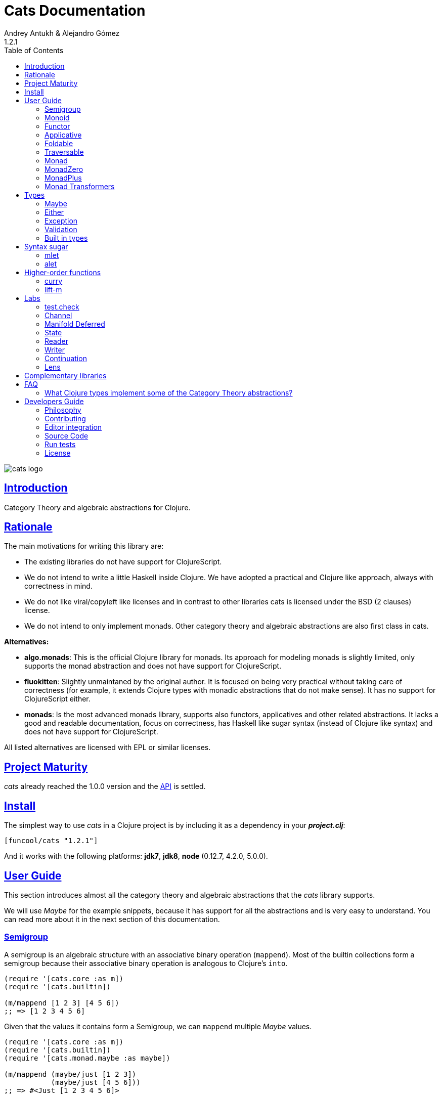 = Cats Documentation
Andrey Antukh & Alejandro Gómez
1.2.1
:toc: left
:!numbered:
:idseparator: -
:idprefix:
:sectlinks:
:source-highlighter: pygments
:pygments-style: friendly

image:logo.png[cats logo]

== Introduction

Category Theory and algebraic abstractions for Clojure.


== Rationale

The main motivations for writing this library are:

* The existing libraries do not have support for ClojureScript.
* We do not intend to write a little Haskell inside Clojure. We have adopted a
  practical and Clojure like approach, always with correctness in mind.
* We do not like viral/copyleft like licenses and in contrast to other libraries
  cats is licensed under the BSD (2 clauses) license.
* We do not intend to only implement monads. Other category theory and algebraic
  abstractions are also first class in cats.


*Alternatives:*

* **algo.monads**: This is the official Clojure library for monads. Its approach
  for modeling monads is slightly limited, only supports the monad abstraction and
  does not have support for ClojureScript.
* **fluokitten**: Slightly unmaintaned by the original author. It is focused on
  being very practical without taking care of correctness (for example, it extends
  Clojure types with monadic abstractions that do not make sense). It has no
  support for ClojureScript either.
* **monads**: Is the most advanced monads library, supports also functors,
  applicatives and other related abstractions. It lacks a good and readable
  documentation, focus on correctness, has Haskell like sugar syntax (instead of
  Clojure like syntax) and does not have support for ClojureScript.

All listed alternatives are licensed with EPL or similar licenses.


== Project Maturity

_cats_ already reached the 1.0.0 version and the link:api/index.html#id[API] is
 settled.


== Install

The simplest way to use _cats_ in a Clojure project is by including
it as a dependency in your *_project.clj_*:

[source,clojure]
----
[funcool/cats "1.2.1"]
----

And it works with the following platforms: *jdk7*, *jdk8*, *node* (0.12.7, 4.2.0,
5.0.0).


== User Guide

This section introduces almost all the category theory and algebraic abstractions
that the _cats_ library supports.

We will use _Maybe_ for the example snippets, because it has support for all
the abstractions and is very easy to understand. You can read more about it in
the next section of this documentation.


=== Semigroup

A semigroup is an algebraic structure with an associative binary operation
(`mappend`). Most of the builtin collections form a semigroup because their
associative binary operation is analogous to Clojure's `into`.

[source, clojure]
----
(require '[cats.core :as m])
(require '[cats.builtin])

(m/mappend [1 2 3] [4 5 6])
;; => [1 2 3 4 5 6]
----

Given that the values it contains form a Semigroup, we can `mappend` multiple
_Maybe_ values.

[source, clojure]
----
(require '[cats.core :as m])
(require '[cats.builtin])
(require '[cats.monad.maybe :as maybe])

(m/mappend (maybe/just [1 2 3])
           (maybe/just [4 5 6]))
;; => #<Just [1 2 3 4 5 6]>
----


=== Monoid

A Monoid is a Semigroup with an identity element (`mempty`). For the collection
types the `mempty` function is analogous to Clojure's `empty`.

Given that the values it contains form a Semigroup, we can `mappend` multiple
_Maybe_, with Nothing being the identity element.

[source, clojure]
----
(require '[cats.core :as m])
(require '[cats.builtin])
(require '[cats.monad.maybe :as maybe])

(m/mappend (maybe/just [1 2 3])
           (maybe/nothing)
           (maybe/just [4 5 6])
           (maybe/nothing))
;; => #<Just [1 2 3 4 5 6]>
----


=== Functor

Let's dive into the functor. The Functor represents some sort of "computational
context", and the abstraction consists of one unique function: *fmap*.

.Signature of *fmap* function
[source, clojure]
----
(fmap [f fv])
----

The higher-order function *fmap* takes a plain function as the first parameter and
a value wrapped in a functor context as the second parameter. It extracts the
inner value, applies the function to it and returns the result wrapped in same type
as the second parameter.

But what is the *functor context*? It sounds more complex than it is. A Functor
wrapper is any type that acts as "Box" and implements the `Context` and `Functor`
protocols.

.One good example of a functor is the *Maybe* type:
[source, clojure]
----
(require '[cats.monad.maybe :as maybe])

(maybe/just 2)
;; => #<Just 2>
----

The `just` function is a constructor of the Just type that is part of the
Maybe monad.

Let's see one example of using *fmap* over a *just* instance:

.Example using fmap over *just* instance.
[source, clojure]
----
(require '[cats.core :as m])

(m/fmap inc (maybe/just 1))
;; => #<Just 2>
----

The *Maybe* type also has another constructor: `nothing`. It represents the
absence of a value. It is a safe substitute for `nil` and may represent failure.

Let's see what happens if we perform the same operation as the previous example
over a *nothing* instance:

.Example using fmap over *nothing*.
[source, clojure]
----
(m/fmap inc (nothing))
;; => #<Nothing>
----

Oh, awesome, instead of raising a `NullPointerException`, it just returns
*nothing*. Another advantage of using the functor abstraction, is that it
always returns a result of the same type as its second argument.

Let's see an example of applying fmap over a Clojure vector:

.Example using fmap over *vector*.
[source, clojure]
----
(require '[cats.builtin])

(m/fmap inc [1 2 3])
;; => [2 3 4]
----

The main difference compared to the previous example with Clojure's map function,
is that map returns lazy seqs no matter what collection we pass to it:

[source, clojure]
----
(type (map inc [1 2 3]))
;; => clojure.lang.LazySeq (cljs.core/LazySeq in ClojureScript)
----

But why can we pass vectors to the `fmap` function? Because some Clojure container
types like vectors, lists and sets, also implement the functor abstraction. See
the section on built-in types for more information.


=== Applicative

Let's continue with applicative functors. The Applicative Functor represents
some sort of "computational context" like a plain Functor, but with the ability to
execute a function wrapped in the same context.

The Applicative Functor abstraction consists of two functions: *fapply* and
*pure*.

.Signature of *fapply* function
[source, clojure]
----
(fapply [af av])
----

NOTE: the *pure* function will be explained later.

The use case for Applicative Functors is roughly the same as for plain Functors:
safe evaluation of some computation in a context.

Let's see an example to better understand the differences between functor and
applicative functor:

Imagine you have some factory function that, depending on the language, returns a
greeter function, and you only support a few languages.


[source, clojure]
----
(defn make-greeter
  [^String lang]
  (condp = lang
    "es" (fn [name] (str "Hola " name))
    "en" (fn [name] (str "Hello " name))
    nil))
----

Now, before using the resulting greeter you should always defensively check if
the returned greeter is a valid function or a nil value.

Let's convert this factory to use the Maybe type:

[source, clojure]
----
(defn make-greeter
  [^String lang]
  (condp = lang
    "es" (just (fn [name] (str "Hola " name)))
    "en" (just (fn [name] (str "Hello " name)))
    (nothing)))
----

As you can see, this version of the factory differs only slightly from the
original implementation. And this tiny change gives you a new superpower: you
can apply the returned greeter to any value without a defensive nil check:

[source, clojure]
----
(fapply (make-greeter "es") (just "Alex"))
;; => #<Just "Hola Alex">

(fapply (make-greeter "en") (just "Alex"))
;; => #<Just "Hello Alex">

(fapply (make-greeter "it") (just "Alex"))
;; => #<Nothing>
----

Moreover, the applicative functor comes with the *pure* function, which allows
you to put some value in side-effect-free context of the current type.

Examples:

[source, clojure]
----
(require '[cats.monad.maybe :as maybe])

(pure maybe/maybe-monad 5)
;; => #<Just 5>
----

If you do not understand the purpose of the *pure* function, the next sections
should clarify its purpose.


=== Foldable

The *Foldable* is a generic abstraction for data structures that can be folded. It
consists mainly on two functions: `foldl` and `foldr`. `foldl` is also known as
`reduce` or `inject` in other mainstream programming languages.

Both function have an identical signature and differ in how they traverse the
data structure. Let's look at a little example using `foldl`:

[source, clojure]
----
(foldl (fn [acc v] (+ acc v)) 0 [1 2 3 4 5])
;; => 15
----

You can observe that `foldl` is identical to the clojure `reduce` function:

[source, clojure]
----
(reduce (fn [acc v] (+ acc v)) 0 [1 2 3 4 5])
;; => 15
----

And the same operation can be done using `foldr`:

[source, clojure]
----
(foldr (fn [v wc] (+ v wc)) 0 [1 2 3 4 5])
;; => 15
----

The main difference between `foldl` and `reduce` is that `foldl` has a fixed
arity so all parameters are mandatory and `foldl` is a generic abstraction that
can work with other types apart from collections.

As we said previously, the `foldl` and `foldr` differ mainly on how they traverse
the data structure. Then, for understanding better how they work internally,
let's see a graphical representation of the `foldl` execution model:

[source, text]
----
((((acc⊕1)⊕2)⊕3)⊕4)⊕5
----

In contrast to the `foldr` internal execution model that looks like that:

[source, text]
----
1⊕(2⊕(3⊕(4⊕(5⊕(wc)))))
----

In languages with strict argument evaluation, `foldr` does not have many
applications because when the data structure to fold grows it tends to consume
all the stack (causing the well known stack overflow). In case of Clojure,
the unique obvious case of using foldr is for small datastructures.

[source, clojure]
----
(m/foldr #(cons (inc %1) %2) '() (range 100000))
;; => StackOverflowError
----

The *Foldable* abstraction is already implemented for cloure vectors, lazy seqs
and ranges plus the cats maybe, either and validation types. Let see an example
how it behaves with maybe:

[source, clojure]
----
(m/foldl #(m/return (+ %1 %2)) 1 (maybe/just 1))
;; => #<Just 2>

(m/foldl #(m/return (+ %1 %2)) 1 (maybe/nothing))
;; => 1
----

It there also other fold functions that are implemented in terms of the basic
`foldl` or `foldr` that can be *foldm* and *foldmap*. At this moment, cats comes
only with *foldm*.

The *foldm* function in analgous to the `foldl` in terms of how it does the
fold operation, with the difference that is aware of the monad context. Or in
other terms, it works with reducing function that return monad types.

Let see an example:

[source, clojure]
----
(defn m-div
  [x y]
  (if (zero? y)
    (maybe/nothing)
    (maybe/just (/ x y))))

(m/foldm m-div 1 [1 2 3])
;; => #<Just 1/6>


(m/foldm m-div 1 [1 0 3])
;; => #<Nothing>
----


=== Traversable

The *Traversable* is a generic abstraction for data structures that can be
traversed from left to right, running an Applicative action for each element.
Traversables must also be Functors and Foldables.

Note that, since Traversables use the Applicative's `pure` operation, the context
of the applicative must be set when using the `traverse` function.

Let's look at an example: we have a vector with numbers that we want to map to
a Maybe value, and we want to aggregate the result in a Maybe. If any of the
actions fails (is Nothing) the resulting aggregate will be Nothing, but if all
succeed we preserve the vector's structure inside a Just value.

First of all, we define the function that will transform a number to a Maybe.
Our function will wrap the value in a Just if it's even and in a Nothing if it's
not:

[source, clojure]
----
(require '[cats.monad.maybe :as maybe])

(defn just-if-even
  [n]
  (if (even? n)
    (maybe/just n)
    (maybe/nothing)))
----

Now that we have a function that maps a value to the Maybe Applicative, we can
traverse a vector of numbers and aggregate a Maybe value. The applicatives will
be evaluated from left to right using the applicative's `fapply`.

[source, clojure]
----
(require '[cats.core :as m])
(require '[cats.context :as ctx])

(ctx/with-context maybe/context
  (m/traverse just-if-even []))
;; => #<Just []>

(ctx/with-context maybe/context
  (m/traverse just-if-even [2 4]))
;; => #<Just [2 4]>

(ctx/with-context maybe/context
  (m/traverse just-if-even [1 2]))
;; => #<Nothing>

(ctx/with-context maybe/context
  (m/traverse just-if-even [2 3]))
;; => #<Nothing>
----

Maybe is not that much of an interesting applicative, let's see an example of
using the Validation applicative to validate a vector of values aggregating
the results, be them success or failure.

First we will define a validation function that, given a number, will succed if
it's even. If it's odd, it will fail and record the failure in the map monoid
from value to the error type (`:not-even`).

[source, clojure]
----
(require '[cats.applicative.validation :as v])

(defn valid-if-even
  [n]
  (if (even? n)
    (v/ok n)
    (v/fail {n :not-even})))
----

Now let's try it with some vectors to see how failures are aggregated:

[source, clojure]
----
(require '[cats.core :as m])
(require '[cats.context :as ctx])

(ctx/with-context v/context
  (m/traverse valid-if-even []))
;; => #<Ok []>

(ctx/with-context v/context
  (m/traverse valid-if-even [2 4]))
;; => #<Ok [2 4]>

(ctx/with-context v/context
  (m/traverse valid-if-even [1 2]))
;; => #<Fail {1 :not-even}>

(ctx/with-context v/context
  (m/traverse valid-if-even [2 3 4 5]))
;; => #<Fail {3 :not-even, 5 :not-even}>
----


=== Monad

Monads are the most discussed programming concept to come from category theory.
Like functors and applicatives, monads deal with data in contexts.

Additionally, monads can also transform contexts by unwrapping data, applying
functions to it and putting new values in a completely different context.

The monad abstraction consists of two functions: *bind* and *return*

.Bind function signature.
[source,clojure]
----
(bind [mv f])
----

As you can see, bind works much like a Functor but with inverted arguments. The
main difference is that in a monad, the function is responsible for wrapping a
returned value in a context.

.Example usage of the bind higher-order function.
[source,clojure]
----
(m/bind (maybe/just 1)
        (fn [v] (maybe/just (inc v))))
;; => #<Just 2>
----

One of the key features of the bind function is that any computation executed
within the context of bind (monad) knows the context type implicitly. With this,
if you apply some computation over some monadic value and you want to return
the result in the same container context but don't know what that container is,
you can use `return` or `pure` functions:

.Usage of return function in bind context.
[source,clojure]
----
(m/bind (maybe/just 1)
        (fn [v]
          (m/return (inc v))))
;; => #<Just 2>
----

The `return` or `pure` functions, when called with one argument, try to use
the dynamic scope context value that's set internally by the `bind` function.
Therefore, you can't use them with one argument outside of a `bind` context.

We now can compose any number of computations using monad *bind*
functions. But observe what happens when the number of computations increases:

.Composability example of bind function.
[source, clojure]
----
(m/bind (maybe/just 1)
        (fn [a]
          (m/bind (maybe/just (inc a))
                  (fn [b]
                    (m/return (* b 2))))))
----

This can quickly lead to callback hell. To solve this, _cats_ comes with a powerful
macro: *mlet*

.Previous example but using *mlet* macro.
[source, clojure]
----
(m/mlet [a (maybe/just 1)
         b (maybe/just (inc a))]
  (m/return (* b 2)))
----


=== MonadZero

Some monads also have the notion of an identity element analogous to that of
Monoid. When calling `bind` on a identity element for a monad, the same value is
returned. This means that whenever we encounter the identity element in a monadic
composition it will short-circuit.

For the already familiar Maybe type the identity element is Nothing:

[source, clojure]
----
(require '[cats.core :as m])
(require '[cats.monad.maybe :as maybe])

(m/mzero maybe/maybe-monad)
;; => #<Nothing>
----

Having an identity element we can make a monadic composition short-circuit using
a predicate:

[source, clojure]
----
(require '[cats.core :as m])
(require '[cats.monad.maybe :as maybe])

(m/bind (maybe/just 1)
        (fn [a]
          (m/bind (if (= a 2)
                    (m/return nil)
                    (m/mzero))
                  (fn [_]
                    (m/return (* a 2))))))
;; => #<Nothing>
----

As you can see in the above example the predicate `(= a 2)` returns either a
monadic value `(m/return nil)` or the identity value for the maybe monad. This
can be captured in a function, which is available in `cats.core` namespace:

[source, clojure]
----
(defn guard
  [b]
  (if b
    (return nil)
    (mzero)))
----

The above example could be rewritten as:

[source, clojure]
----
(require '[cats.core :as m])
(require '[cats.monad.maybe :as maybe])

(m/bind (maybe/just 1)
        (fn [a]
          (m/bind (m/guard (= a 2))
                  (fn [_]
                    (m/return (* a 2))))))
;; => #<Nothing>
----

Or, using mlet:


[source, clojure]
----
(require '[cats.core :as m])
(require '[cats.monad.maybe :as maybe])

(m/mlet [a (maybe/just 1)
         :when (= a 2)]
   (m/return (* a 2)))
;; => #<Nothing>
----


=== MonadPlus

MonadPlus is a complementary abstraction for Monads that support an associative
binary operation, analogous to that of a Semigroup. If the monad implements the
MonadZero and MonadPlus protocols it forms a monoid.

For the Maybe type, `mplus` acts similarly to a logical OR that treats `Nothing`
values as falsey.

[source, clojure]
----
(require '[cats.core :as m])
(require '[cats.monad.maybe :as maybe])

(m/mplus (maybe/nothing))
;; => #<Nothing>

(m/mplus (maybe/nothing) (maybe/just 1))
;; => #<Just 1>

(m/mplus (maybe/just 1) (maybe/just 2))
;; => #<Just 1>
----


=== Monad Transformers

==== Motivation

We can combine two functors and get a new one automatically. Given any two
functors _a_ and _b_, we can implement a generic `fmap` for the type _a (b Any)_,
we'll call it fmap2:

[source, clojure]
----
(ns functor.example
  (:require [cats.core :refer [fmap]]
            [cats.builtin]
            [cats.monad.maybe :refer [just]]))

(defn fmap2
  [f fv]
  (fmap (partial fmap f) fv))

; Here, 'a' is [] and 'b' is Maybe, so the type of the
; combined functor is a vector of Maybe values that could
; contain a value of any type.
(fmap2 inc [(maybe/just 1) (maybe/just 2)])
;; => [#<Just 2> #<Just 3>]
----

However, monads don't compose as nicely as functors do. We have to actually
implement the composition ourselves.

In some circumstances we would like combine the effects of two monads into
another one. We call the resulting monad a monad transformer, which is the
composition of a "base" and "inner" monad. A monad transformer is itself a monad.


==== Using monad transformers

Let's combine the effects of two monads: State and Maybe. We'll create the
transformer using State as the base monad since we want the resulting type to
be a stateful computation that may fail: `s -> Maybe (a, s)`.

Almost every monad implemented in _cats_ has a monad transformer for combining
it with any other monad. The transformer functions take a Monad as their
argument and they return a reified MonadTrans:

[source, clojure]
----
(ns transformers.example
  (:require [cats.core :as m]
            [cats.context :as ctx]
            [cats.monad.maybe :as maybe]
            [cats.labs.state :as state]))

(def maybe-state
  (state/state-transformer maybe/context))

(ctx/with-context maybe-state
  (state/run-state (m/return 42) {}))
;; => #<Just #<Pair [42 {}]>>
----

As we can see in the example below, the return of the `maybe-state` monad creates
a stateful function that yields a Maybe containing a pair (value, next state).

You probably noticed that we had to wrap the state function invocation with
`cats.context/with-context`. When working with monad transformers, we have to
be explicit about what monad we are using to implement the binding policy since
there is no way to distinguish values from a transformer type from those of
a regular monad.

The `maybe-state` monad combines the semantics of both State and Maybe.


== Types

This section will take a tour over the types exposed in cats library and explain
how they can be used in the previously explained abstractions.


=== Maybe

This is one of the two most used monad types (also known as Optional in other
programming languages).

The Maybe monad represents encapsulation of an optional value; e.g. it is used
as the return type of functions which may or may not return a meaningful value
when they are applied. It consists of either an empty constructor (called None
or Nothing), or a constructor encapsulating the original data type A (e.g.
Just A or Some A).

_cats_, implements two types:

- `Just` that represents a value in a context.
- `Nothing` that represents the abscense of value.

.Example creating instances of `Just` and `Nothing` types:
[source, clojure]
----
(maybe/just 1)
;; => #<Just 1>

(maybe/nothing)
;; => #<Nothing>
----

There are other useful functions for working with maybe monad types in the same
namespace. See the API documentation for a full list of them. But here we will
explain a little relevant subset of them.

We mentioned above that *fmap* extracts the value from a functor context. You
will also want to extract values wrapped by *just* and you can do that with
*from-maybe*.

As we said previously, the Just or Nothing instances act like wrappers and
in some circumstances you will want extract the plain value from them. cats offers
the `from-maybe` function for that.

.Example using *from-maybe* to extract values wrapped by *just*.
[source, clojure]
----
(maybe/from-maybe (maybe/just 1))
;; => 1

(maybe/from-maybe (maybe/nothing))
;; => nil

(maybe/from-maybe (maybe/nothing) 42)
;; => 42
----

The `from-maybe` function is a specialized version of a more generic one:
`cats.core/extract`. The generic version is a polymorphic function and will
also work with different types of different monads.

For interoperability with Clojure and ClojureScript's `IDeref` abstraction,
maybe values are derrefable.

.Example using *deref* to extract values wrapped by *just*.
[source, clojure]
----
(deref (maybe/just 1))
;; => 1

(deref (maybe/nothing))
;; => nil
----


=== Either

Either is another type that represents a result of a computation, but (in
contrast with maybe) it can return some data with a failed computation result.

In _cats_ it has two constructors:

- `(left v)`: represents a failure.
- `(right v)`: represents a successful result.

.Usage example of *Either* constructors.
[source, clojure]
----
(require '[cats.monad.either :refer :all])

(right :valid-value)
;; => #<Right [:valid-value :right]>

(left "Error message")
;; => #<Either [Error message :left]>
----

NOTE: Either is also (like Maybe) a Functor, Applicative Functor and Monad.

Like Maybe, Either values can be dereferenced returning the value they contain.


=== Exception

Also known as the Try monad, as popularized by Scala.

It represents a computation that may either result in an exception or return
a successfully computed value. Is very similar to the Either monad, but is
semantically different.

It consists of two types: Success and Failure. The Success type is a simple
wrapper, like Right of the Either monad. But the Failure type is slightly different
from Left, because it always wraps an instance of Throwable (or any value in
cljs since you can throw arbitrary values in the JavaScript host).

The most common use case of this monad is to wrap third party libraries that
use standard Exception based error handling. Under normal circumstances,
however, you should use Either instead.

It is an analogue of the try-catch block: it replaces try-catch's stack-based
error handling with heap-based error handling. Instead of having an exception
thrown and having to deal with it immediately in the same thread, it disconnects
the error handling and recovery.

.Usage example of *try-on* macro.
[source, clojure]
----
(require '[cats.monad.exception :as exc])

(exc/try-on 1)
;; => #<Success [1]>

(exc/try-on (+ 1 nil))
;; => #<Failure [#<NullPointerException java.lang.NullPointerException>]>
----

_cats_ comes with other syntactic sugar macros: `try-or-else` that returns a
default value if a computation fails, and `try-or-recover` that lets you handle
the return value when executing a function with the exception as first parameter.

.Usage example of `try-or-else` macro.
[source, clojure]
----
(exc/try-or-else (+ 1 nil) 2)
;; => #<Success [2]>
----

.Usage example of `try-or-recover` macro.
[source, clojure]
----
(exc/try-or-recover (+ 1 nil)
                    (fn [e]
                      (cond
                        (instance? NullPointerException e) 0
                        :else 100)))
;; => #<Success [0]>
----

The types defined for the Exception monad (Success and Failure) also implement
the Clojure IDeref interface, which allows library development using monadic
composition without forcing a user of that library to use or understand monads.

That is because when you dereference the failure instance, it will reraise the
enclosed exception.

.Example dereferencing a failure instance
[source, clojure]
----
(def f (exc/try-on (+ 1 nil)))

@f
;; => NullPointerException   clojure.lang.Numbers.ops (Numbers.java:961)
----


=== Validation

The validation type is similar to the Either or Exception types except that it
doesn't implement a Monad instance. It has two constructors: `ok` and `fail`,
representing success and failure respectively.

[source, clojure]
----
(require '[cats.applicative.validation :as v])
(require '[cats.core :as m])

(v/ok 42)
;; => #<Ok 42>

(v/fail [])
;; => #<Fail []>
----

It implements the Applicative protocol, and its intended usage is as an
Applicative. Applying Validation values together errs on the side of the failure,
and applying failures together aggregates their values using the Semigroup's
`mappend` function.

[source, clojure]
----
(require '[cats.applicative.validation :as v])
(require '[cats.core :as m])

(m/fapply (v/ok 42) (v/fail "OH NOES"))
;; => #<Fail "OH NOES">

;; Note that `<*>` is a variadic fapply
(m/<*> (v/ok 42)
       (v/fail {:foo "bar"})
       (v/fail {:baz "fubar"})
       (v/ok 99))
;; => #<Fail {:baz "fubar", :foo "bar"}>
----


=== Built in types

Some of the abstractions in _cats_ are implemented for built-in types but you
can't use them directly. First, you must load the `cats.builtin` namespace:

[source, clojure]
----
(require '[cats.builtin])
(require '[cats.core :as m])

(m/fmap inc [1 2 3 4])
;; => [2 3 4 5]
----


==== nil

Given the fact that `nil` is both a value and a type, we have extended the `nil`
type to be equivalent to Maybe monad's `Nothing`. This means that you can use
`nil` as if were a `Just` instance like in the following example:

[source, clojure]
----
(use 'cats.builtin)
(require '[cats.core :as m])
(require '[cats.monad.maybe :as maybe])

(m/mlet [x (maybe/just 42)
         y nil]
  (m/return (+ x y)))
;; => nil
----

As you can see, the `mlet` short-circuits when encountering a `nil` value.


==== Vector

Clojure vectors also participate in several of the abstractions implemented
in _cats_, most notably as a monad. Compare the following `for` comprehension:

[source, clojure]
----
(for [x [1 2]
      y [3 4 5]]
   (+ x y))
;; => (4 5 6 5 6 7)
----

with the equivalent using _mlet_:

[source, clojure]
----
(use 'cats.builtin)
(require '[cats.core :as m])

(m/mlet [x [1 2]
         y [3 4 5]]
  (m/return (+ x y)))
;; => [4 5 6 5 6 7]
----

Note the symmetry between `for` and `mlet`. This is not accidental, both are
what is called a monad comprehension, the difference is that `for` is limited to
sequences and `mlet` can work with arbitrary monads.

Also, since `mlet` desugars into calls to the Monad's `bind` function, its result
keeps the type of the monadic values.


==== Lazy sequences

Lazy sequences implement the same abstractions as vectors with practically an
identical implementation. If you don't need the results right away or are
interested in a subset of the final results, you can use lazy sequence
comprehensions.

Using `mlet` with lazy sequences yields exactly the same result as using `for`:

[source, clojure]
----
(use 'cats.builtin)
(require '[cats.core :as m])

(m/mlet [x (lazy-seq [1 2])
         y (lazy-seq [3 4 5])]
  (m/return (+ x y)))
;; => (4 5 6 5 6 7)
----


==== Set

Sets implement almost every abstraction in _cats_, from Semigroup to Monad.

[source, clojure]
----
(use 'cats.builtin)
(require '[cats.core :as m])

(m/pure set-monad 42)
;; => #{42}

(m/fmap inc #{1 2 3 4})
;; => #{4 3 2 5}

(m/bind #{1 2 3}
        (fn [v] #{v (inc v)}))
;; => #{1 4 3 2}
----


==== Map

Maps implement the _Semigroup_ protocol, since we can use `merge` as their
associative binary operation. Using `mappend` on maps is a way to merge them
together:

[source, clojure]
----
(use 'cats.builtin)
(require '[cats.core :as m])

(m/mappend {:a "A"} {:b "B"})
;; => {:a "A", :b "B"}
----

Since we can consider the empty map an identity element for the `mappend`
associative binary operation maps also implement _Monoid_ and the `mempty`
function gives an empty map.


== Syntax sugar

=== mlet

For convenience when using the monadic bind the `mlet` macro is implemented in
cats. If you've followed along with the documentation you've seen many examples
of its usage already, let's see what can `mlet` do.

NOTE: If you are coming from Haskell, mlet is analogous to the *do notation*.

First of all, mlet turns this let-like bindings

[source, clojure]
----
(m/mlet [a (maybe/just 1)
         b (maybe/just (inc a))]
  (m/return (* a b)))
----

into a chain of calls to bind:

[source, clojure]
----
(m/bind (maybe/just 1)
        (fn [a]
          (m/bind (maybe/just (inc a))
                  (fn [b]
                    (m/return (* a b))))))
----

This makes a lot more natural to write code that uses monads.

Since the bindings in the mlet macro run the monadic effects of the right-hand
values we cannot just put any value in there and expect to be bound to its
left symbol. For cases where we want the regular behavior of let we can inline
a `:let` clause, just like with Clojure's `for`:

[source, clojure]
----
(m/mlet [a (maybe/just 1)
         b (maybe/just (inc a))
         :let [z (+ a b)]]
  (m/return (* z 2)))
----

`mlet` has support for using guards using a `:when` clause, analogous to the
one used in `for`. We can filter out values using `bind` with `mlet` and
`:when` like the following:

[source, clojure]
----
(require '[cats.core :as m])
(require '[cats.monad.maybe :as maybe])

(m/mlet [a (maybe/just 1)
         :when (= a 2)]
   (m/return (* a 2)))
;; => #<Nothing>
----

Any monadic type that implements `MonadZero` can be combined with guards
inside `mlet` bindings. Here is an example with vectors:

[source, clojure]
----
(require '[cats.builtin]
(require '[cats.core :as m])

(m/mlet [a [1 2 3 4]
         :when (odd? a)]
   (m/return (* a 2)))
;; => [2 6]
----

=== alet

One limitation of monadic bind is that all the steps are strictly sequential and
happen one at a time. This piece of code illustrates the usage of monadic bind:

[source, clojure]
----
(require '[cats.core :refer [bind return]])
(require '[cats.monad.maybe :refer [just]])

(bind (just 1)
      (fn [a]
        (bind (just 41)
              (fn [b]
                (return (+ a b))))))
;; => #<Just 42>
----

In the first call to `bind`, `(just 1)` and the anonymous function will be
evaluated. The call of the anonymous function performed by the first `bind`
will cause the evaluation of the `(just 41)` and the next anonymous function,
which will be also called to create the final result. Note that `(just 1)`
and `(just 41)` are independent and thus could be evaluated at the same time.

Here is the `mlet` version for reference and clarity:

[source, clojure]
----
(mlet [a (just 1)
       b (just 41)]
  (return (+ a b)))
;; => #<Just 42>
----

Now let's see the equivalent using `alet`:

[source, clojure]
----
(require '[cats.core :refer [alet]])

(alet [a (just 1)
       b (just 41)]
  (+ a b))
;; => #<Just 42>
----

Note that no `return` is used, this is because the `alet` body runs inside
the applicative context with `fapply`. This is roughly what `alet` desugars to:

[source, clojure]
----
(fapply (fn [a]
           (fn [b]
             (do
               (+ a b))))
         (just 1)
         (just 41))
;; => #<Just 42>
----

Note that now `(just 1)` and `(just 41)` are evaluated at the same time. This
use of `fapply` can be called "applicative bind" and in some cases is more
efficient than monadic bind. Furthermore, the `alet` macro splits the bindings
into batches that have dependencies only in previous values and evaluates all
applicative values in the batch at the same time.

This makes no difference at all for Maybe, but applicatives that have latency
in their calculations (for example promises that do an async computation) get
a pretty good evaluation strategy, which can minimize overall latency. In the
next examples we use the link:https://github.com/funcool/promissum[promissum]
Clojure library. Similar results can be achieved in ClojureScript with the
link:https://github.com/funcool/promesa[promesa] library.

[source, clojure]
----
(require '[cats.core :as m])
(require '[promissum.core :as p])

(defn sleep-promise [wait]
  (p/promise (fn [deliver]
               (Thread/sleep wait)
               (deliver wait))))

;; note: deref-ing for blocking the current thread
;; waiting for the promise being delivered

(time
 @(m/mlet [x (sleep-promise 42)
           y (sleep-promise 41)]
    (m/return (+ x y))))
;; "Elapsed time: 84.328182 msecs"
;; => 83

(time
 @(m/alet [x (sleep-promise 42)
           y (sleep-promise 41)]
    (+ x y)))
;; "Elapsed time: 44.246427 msecs"
;; => 83
----

Another example for illustrating dependencies between batches:

[source, clojure]
----
(time
 @(m/mlet [x (sleep-promise 42)
           y (sleep-promise 41)
           z (sleep-promise (inc x))
           a (sleep-promise (inc y))]
   (m/return  (+ z a))))
;; "Elapsed time: 194.253182 msecs"
;; => 85

(time
 @(m/alet [x (sleep-promise 42)
           y (sleep-promise 41)
           z (sleep-promise (inc x))
           a (sleep-promise (inc y))]
    (+ z a)))
;; "Elapsed time: 86.20699 msecs"
;; => 85
----

== Higher-order functions

=== curry

The first combinator that _cats_ provides is a `curry` macro. Given a function,
it can convert it to a curried versions of itself. The generated function will
accept parameters until all the expected parameters are given.

Let's see some examples of a curried function in action:

[source, clojure]
----
(require '[cats.core :as m])

(defn add [a b c]
  (+ a b c))

(def curried-add (m/curry add))

(= curried-add (curried-add))
;; => true

(= (curried-add 1 2 3) 6)
;; => true

(= ((curried-add 1) 2 3) 6)
;; => true

(= ((curried-add 1 2) 3) 6)
;; => true
----

As you can see above, since the original `add` has a single arity (3) and is
fixed (i.e. it doesn't accept a variable number of arguments), the `curry` macro
was able to generate a curried function with the correct number of parameters.

This doesn't mean that functions with multiple arities or variadic arguments
can't be curried but an arity for the curried function must be given:

[source, clojure]
----
(require '[cats.core :as m])

(def curried+ (m/curry 3 +))

(= curried+ (curried+))
;; => true

(= (curried+ 1 2 3) 6)
;; => true

(= ((curried+ 1) 2 3) 6)
;; => true

(= ((curried+ 1 2) 3) 6)
;; => true
----

Curried functions are very useful in combination with the applicative's
`fapply` operation, since we can curry a function and use applicatives for
building up results with context-specific effects.

[source, clojure]
----
(require '[cats.core :as m])
(require '[cats.monad.maybe :refer [just nothing]])

(def curried+ (m/curry 3 +))

(m/fapply (just curried+) (just 1) (just 2) (just 3))
;; => #<Just 6>

(m/fapply (just curried+) (just 1) (just 2) (nothing))
;; => #<Nothing>

(m/fapply (just curried+) (just 1) nil (just 3))
;; => nil

(m/fapply (m/fmap curried+ (just 1)) (just 2) (just 3))
;; => #<Just 6>

(m/<*> (m/<$> curried+ (just 1)) (just 2) (just 3))
;; => #<Just 6>
----


=== lift-m

The `lift-m` macro is a combinator for promoting functions that work on
regular values to work on monadic values instead. It uses the monad's bind
operation under the hood and, like `curry`, can be used without specifying arity
if the function we are lifting has a fixed and a single arity:

[source, clojure]
----
(require '[cats.core :as m])
(require '[cats.monad.maybe :refer [just nothing]])

(defn add [a b c]
  (+ a b c))

(def add-m (m/lift-m add))

(add-m (just 1) (just 2) (just 3))
;; => #<Just 6>

(add-m (just 1) (nothing) (just 3))
; => #<Nothing>

(add-m (just 1) nil (just 3))
;; => nil
----

Like with `curry`, we must provide an arity in case we are lifting a function
that has multiple arities or is variadic:

[source, clojure]
----
(require '[cats.core :as m])
(require '[cats.monad.maybe :refer [just nothing]])

(def add-m (m/lift-m 3 +))

(add-m (just 1) (just 2) (just 3))
;; => #<Just 6>

(add-m (just 1) (nothing) (just 3))
; => #<Nothing>

(add-m (just 1) nil (just 3))
;; => nil
----

Note that you can combine both `curry` and `lift-m` to get curried functions
that work on monadic types using the `curry-lift-m` macro. The arity is
mandatory when using this macro:

[source, clojure]
----
(require '[cats.core :as m])
(require '[cats.monad.maybe :refer [just nothing]])

(def curried-add-m (m/curry-lift-m 3 +))

(curried-add-m (just 1) (just 2) (just 3))
;; => #<Just 6>

((curried-add-m (just 1)) (just 2) (just 3))
;; => #<Just 6>

((curried-add-m (just 1) (just 2)) (just 3))
;; => #<Just 6>
----


== Labs

This section intends to explain different kind of extra features that can be
found under *cats.labs* namespace. The fact that they are here because they
are experimental, requires external dependencies or simply does not have much
application in clojure(script).

In any case the state of each module will be notified on the start of the
each section.

=== test.check

*Status:* Experimental

The `cats.labs.test` namespace implements monad and applicative instances for
generators, which lets you use the `cats.core/alet` and `cats.core/mlet` macros
for writing generators:

[source, clojure]
----
(require '[cats.core :as m])
(require '[cats.labs.test])
(require '[clojure.test.check.generators :as gen])

(def color
  (m/alet [r gen/int
           g gen/int
           b gen/int]
    [r g b]))

(gen/sample color 1)
;; => ([0 0 0])

(def mcolor
  (m/mlet [r gen/int
           g gen/int
           b gen/int]
    (m/return [r g b])))

(gen/sample mcolor 1)
;; => ([0 0 0])
----

Apart from that, the namespace contains multiple functions for generating test.check
properties that verify the laws of Semigroup, Monoid, Functor, Applicative, Monad,
MonadZero and MonadPlus.

The implementation of cats' abstractions are tested using generative testing and
the `cats.labs.test` property generation functions.


=== Channel

*Status:* Experimental

This namespace exposes the ability to use the *core.async* channel as monadic
type and in consequence use it in `mlet` or `alet` macros.

Before use it, you should add core.async to your dependencies:

[source, clojure]
----
[org.clojure/core.async "0.2.371"]
----

Now, let see some code. This will allow you understand how it can be used and
why this integration between cats and core.async matters. At first step we will
go to define a function that emulates whatever asynchronous task, that for
our case it's consist in a just sleep operation:

[source, clojure]
----
(require 'cats.labs.channel)

(defn async-call
  "A function that emulates some asynchronous call."
  [n]
  (a/go
    (println "---> sending request" n)
    (a/<! (a/timeout n))
    (println "<--- receiving request" n)
    n))
----

Now, instead of using the `go` macro, just use a `let` like bindings with the
help of the *mlet* macro for bind values to asyncrhonous calls:

[source, clojure]
----
(time
 (<!! (m/mlet [x (async-call 200)
               y (async-call 100)]
        (m/return (+ x y)))))
;; ---> sending request 200
;; <--- receiving request 200
;; ---> sending request 100
;; <--- receiving request 100
;; "Elapsed time: 202.236804 msecs"
;; => 200
----

Here we can observe few things:

* The asynchronous calls are made serially.
* We are calling a function that return a channel and bind its value to a symbol.
* At the end, an operation is performed with the `mlet` bindings.
* The `mlet` macro also returns a channel.

The main difference with the default clojure `let`, is that the bindings
are already plain values (not channels). The take! operation is already
performed automatically by the `mlet`. This kind of behavior will make you
fully asynchronous code looks like synchronous code.

But, cats also comes with `alet` that has identical aspect to the previously
used `mlet` macro, but it has some advantages over it. Let see an example:

[source, clojure]
----
(time
  (a/<!! (m/alet [x (async-call 100)
                  y (async-call 100)]
            (+ x y)))))

;; ---> sending request 100
;; ---> sending request 100
;; <--- receiving request 100
;; <--- receiving request 100
;; "Elapsed time: 101.06644 msecs"
;; => 200
----

And here we can observe few things:

* The asynchronous calls are made in parallel.
* The total time of processing is half less of if we use `mlet`.
* The `return` function is not used because `alet` evaluates the body in the context
  of the applicative.

The alet is a powerfull macro that analyzes the dependencies between bindings
and executes the expressions in batches resultin in a very atractive feature
for asynchronous calls.

Here an other examples that shows in a clearly way how the batches are executed:

[source, clojure]
----
(time
 (a/<!! (m/alet [x (async-call 120)
                 y (async-call 130)
                 z (async-call (- x 100))
                 u (async-call (- y 100))
                 t (async-call (inc u))]
          z))))
;; ---> sending request  130
;; ---> sending request  120
;; <--- receiving request  120
;; <--- receiving request  130
;; ---> sending request  20
;; ---> sending request  30
;; <--- receiving request  20
;; <--- receiving request  30
;; ---> sending request  31
;; <--- receiving request  31
;; "Elapsed time: 194.536235 msecs"
;; => 20
----


=== Manifold Deferred

*Status:* Experimental

This namespace exposes the ability to use the *manifold* deferred as monadic
type and in consequence use it in `mlet` or `alet` macros.

Before use it, you should add manifold to your dependencies:

[source, clojure]
----
[manifold "0.1.1"]
----

Now, let see some code. This will allow you understand how it can be used
and why this integration between cats and manifold matters. At first step we
will go to define a function that emulates whatever asynchronous task, that for
our case it's consist in a just sleep operation:

For demostration purposes, let's define a function that emulates the asyncrhonous
call:

[source, clojure]
----
(require '[cats.labs.manifold :as mf]
         '[manifold.deferred :as d])

(defn async-call
  "A function that emulates some asynchronous call."
  [n]
  (d/future
    (println "---> sending request" n)
    (Thread/sleep n)
    (println "<--- receiving request" n)
    n))
----

Now, the manifold deferreds can participate in the monad/applicative abstractions
using `mlet` and `alet` respectivelly.

.Example using manifold deferred with `mlet`.
[source, clojure]
----
(time
  @(m/mlet [x (async-call 200)
            y (async-call 100)]
     (m/return (+ x y)))))
;; ---> sending request 200
;; <--- receiving request 200
;; ---> sending request 100
;; <--- receiving request 100
;; "Elapsed time: 202.236804 msecs"
;; => 200
----


If you are familiar with manifold's `let-flow` macro, the cats `alet` serves
for almost identical purpose, with difference that `alet` is defined as
generic abstraction instread of a specific purpose macro.

.Example using manifold deferred with `alet`.
[source, clojure]
----
(time
  @(m/alet [x (async-call 100)
            y (async-call 100)]
     (+ x y)))))

;; ---> sending request 100
;; ---> sending request 100
;; <--- receiving request 100
;; <--- receiving request 100
;; "Elapsed time: 101.06644 msecs"
;; => 200
----


=== State

*Status:* Experimental

The State monad is one of the special cases of monads most commonly used in
Haskell. It has several purposes including: lazy computation, composition, and
maintaining state without explicitly passing it to every function manualy.

The de-facto monadic type of the state monad is a plain function. A function
represents a computation as is (without executing it). Obviously, a function
should have some special characteristics to work in monad state composition.

.Valid function for the state monad
[source, clojure]
----
(fn [state]
  "Takes a state as argument and returns a vector
  with the first element being the processed value and
  the second element being the new transformed state."
  (let [newvalue (first state)
        newstate (next state)]
    [newvalue newstate]))
----

You just saw an example of the low-level primitive state monad. For basic usage
you do not need to write your own functions, just use some helpers that _cats_
provides.

Let's look at one example before explaining the details:

.Lazy composition of computations
[source, clojure]
----
(require '[cats.core :as m])
(require '[cats.labs.state :as st])

(m/mlet [state (st/get-state)
         _     (st/put-state (next state))]
  (m/return (first state)))
;; => #<State cats.labs.state.State@2eebabb6>
----

At the moment of evaluation in the previous expression, nothing of what we
have defined is executed. But instead of returning the unadorned final value
of the computation, a strange/unknown object of type *State* is returned.

The State type is simply a wrapper for Clojure functions, nothing more.

Now, it's time to execute the composed computation. We can use one of the following
functions exposed by _cats_ for that: `run-state`, `eval-state` and `exec-state`.

- `run-state` executes the composed computation and returns both the value and the
  final state.
- `eval-state` executes the composed computation and returns the resulting
  value, discarding the state.
- `exec-state` executes the composed computation and returns only the resulting
  state, ignoring the resulting value.

.Example of resuls of using the previosly listed functions
[source, clojure]
----
(m/run-state s [1 2 3])
;; => #<Pair [1 (2 3)]>

(m/eval-state s [1 2 3])
;; => 1

(m/exec-state s [1 2 3])
;; => (2 3)
----

The `run-state` function returns an instance of the Pair type. The Pair type
acts like any other seq in Clojure with the exception that it can only contain
two values.


=== Reader

*Status:* Experimental

The reader monad is another commonly used monad in Haskell. It's used for
gluing together computations that depend on a read-only environment. As with
the state monad, we don't have to thread the environment manualy since the
monadic bind does it for us. The type of the reader monad are one-argument
functions.

The Reader type is analogous to State, simply a wrapper for regular Clojure
functions. If we want our functions to participate in the reader abstraction
we have to wrap them in a Reader instance.

.Valid function for the reader monad
[source, clojure]
----
(require '[cats.labs.reader :as r])

(def start-server
  (r/reader
    (fn [env]
      "Takes an environment with options as an argument and runs a web
       server in the address specified by `:host` and `:port`."
      (run-http-server (:host env) (:port env)))))
----

cats provides a few reader functions already. `ask` is the simplest reader,
simply returns the environment. We can execute readers using the `run-reader`
function which accepts a reader and an environment.

.Example of running the ask reader
[source, clojure]
----
(require '[cats.labs.reader :as r])

(r/run-reader r/ask [1 2 3])
;; => [1 2 3]
----

Let's use `mlet` for building new readers out of existing ones:

.Example of composing reader computations
[source, clojure]
----
(require '[cats.core :as m])
(require '[cats.labs.reader :as r])

(m/mlet [env r/ask]
  (m/return (inc env)))
;; => #<Reader cats.labs.reader.Reader@2eebabb6>
----

We can then run it using `run-reader`:

.Example of composing reader computations
[source, clojure]
----
(require '[cats.core :as m])
(require '[cats.labs.reader :as r])

(r/run-reader (m/mlet [env r/ask]
                (m/return (inc env)))
              41)
;; => 42
----

We can also alter the reader's environment in a context using the `local`
function which given a function and a reader returns a new reader whose
environment is the result of applying the first function given to `local` to
the original environment. Let's see it in action to understand it better:

.Example of composing reader computations
[source, clojure]
----
(require '[cats.core :as m])
(require '[cats.labs.reader :as r])

(r/run-reader (m/mlet [env (r/local #(* 2 %) r/ask)]
                (m/return (+ env 2)))
              20)
;; => 42
----

Note that since we executed `ask` with the function `#(*2 %)` altering its
original environment (20), the resulting `env` value is two times the original
environment.


=== Writer

*Status:* Experimental


TODO
////
The writer monad comes from Haskell too. It's used for accumulating a log
together with the values generated by computations. As with the state and
reader monads, we don't have to explicitly thread the log manually since
the monadic bind takes care of that. The type
////


=== Continuation

*Status:* Experimental

TODO

=== Lens

*Status:* Experimental

This namespace implements functional references to one (lens) or multiple
(traversal) values modeled as functions. Lenses and traversals generalize the
get, put and mapping to a particular part of a data structure.


==== Lenses

We'll start by using the most basic lens, the identity lens. We can get the value
a lens is focused on using the `focus` function in `cats.labs.lens` ns:

[source, clojure]
----
(require '[cats.labs.lens :as l])

(l/focus l/id [0 1 2 3])
;; => [0 1 2 3]
----

We have two other primitives available: the `put` operation and `over`, which lets
us apply a function over the focused value of a lens:

[source, clojure]
----
(l/put l/id 42 [0 1 2 3])
;; => 42

(l/over l/id count [0 1 2 3])
;; => 4
----

We can focus on the first (`fst`), (`second`), or nth (`nth`) element of a list
with a lens:

[source, clojure]
----
;; fst

(l/focus l/fst [1 2 3])
;; => 1

(l/over l/fst inc [1 2 3])
;; => [2 2 3]

(l/put l/fst 42 [1 2 3])
;; => [42 2 3]

;; nth

(l/focus (l/nth 2) [1 2 3])
;; => 3

(l/over (l/nth 2) inc [1 2 3])
;; => [1 2 4]

(l/put (l/nth 2) 42 [1 2 3])
;; => [1 2 42]
----


And compose them arbitrarily using function composition:

[source, clojure]
----
;; fst

(l/focus (comp l/fst l/fst (l/nth 2))
         [[[0 1 2]
           [3 4 5]]
          [6 7 8]])
;; => 2

(l/put (comp l/fst l/fst (l/nth 2))
       42
       [[[0 1 2]
         [3 4 5]]
        [6 7 8]])
;; => [[[0 1 42] [3 4 5]] [6 7 8]]
----

Lenses compose with regular function composition and, like transducers, the
combined lens runs from left to right.

The `passes` function accepts a predicate and returns a lens that focuses
in an element only if it passes the predicate.

[source, clojure]
----
(l/focus (l/passes even?) 2)
;; => 2

(l/over (l/passes even?) inc 2)
;; => 3

(l/put (l/passes even?) 42 2)
;; => 42

(l/focus (l/passes even?) 1)
;; => nil

(l/over (l/passes even?) inc 1)
;; => 1

(l/put (l/passes even?) 42 1)
;; => 1
----

There's `key` and `select-keys` for focusing on one or multiple keys respectively:

[source, clojure]
----
(l/focus (l/key :a) {:a 1 :b 2})
;; => 1

(l/over (l/key :a) str {:a 1 :b 2})
;; => {:a "1", :b 2}

(l/put (l/key :a) 42 {:a 1 :b 2})
;; => {:a 42, :b 2}

(l/focus (l/select-keys [:a]) {:a 1 :b 2})
;; => {:a 1}

(l/over (l/select-keys [:a :c])
        (fn [m]
         (zipmap (keys m) (repeat 42)))
        {:a 1 :b 2})
;; => {:b 2, :a 42}

(l/put (l/select-keys [:a :c])
       {:a 0}
       {:a 1 :b 2 :c 42})
;; => {:b 2, :a 0}
----

`in` for focusing on a path:

[source, clojure]
----
(l/focus (l/in [:a :b])
         {:a {:b {:c 42}}})
;; => {:c 42}

(l/over (l/in [:a :b])
        (fn [m]
         (zipmap (vals m) (keys m)))
        {:a {:b {:c 42}}})
;; => {:a {:b {42 :c}}}

(l/put (l/in [:a :b])
       42
       {:a {:b {:c 42}}})
;; => {:a {:b 42}}
----

Let's take a look at a combinator that will let us build a unit-conversion lens
called `units`. We have to supply a function to convert from unit `a` to unit `b`
and viceversa:

[source, clojure]
----
(defn sec->min [sec] (/ sec 60))
(defn min->sec [min] (* min 60))

(def mins (l/units sec->min
                   min->sec))

(l/focus mins 120)
;; => 2

(l/put mins 3 120)
;; => 180

(l/over mins inc 60)
;; => 120
----


==== Traversals

A traversal is similar to a lens but it focuses on multiple values instead of one.
Therefore, we use the `foci` function for viewing the focused elements of a
traversal.

Traversals should be composed with other traversals. You can compose lenses
with a traversal but it will become a traversal and you will have to use `foci`
for viewing its values.

Let's look at the identity traversal, it's called `it`:

[source, clojure]
----
(l/foci l/it 42)
;; => (42)

(l/foci l/it [0 1 2 3])
;; => ([0 1 2 3])

(l/put l/it 42 [0 1 2 3])
;; => 42

(l/over l/it count [0 1 2 3])
;; => 4
----

The `each` traversal focuses every value in a collection, allowing us to map
preservering structure. The `cat` traversal flattens a nested collection:

[source, clojure]
----
(l/foci l/each [0 1 2 3])
;; => (0 1 2 3)

(l/over l/each inc [0 1 2 3])
;; => [1 2 3 4]

(l/put l/each 42 [0 1 2 3])
;; => [42 42 42 42]

(l/foci l/cat [[0 1 2] [3 4 5]])
;; => (0 1 2 3 4 5)

(l/over l/cat inc [[0 1 2] [3 4 5]])
;; => [[1 2 3] [4 5 6]]

(l/put l/cat 42 [[0 1 2] [3 4 5]])
;; => [[42 42 42] [42 42 42]]
----

The `filter` traversal can be used to filter can be used to filter the results
of another by composition:

[source, clojure]
----
(l/foci (comp l/each (l/filter odd?))
        [1 2 3 4 5])
;; => (1 3 5)

(l/over (comp l/each (l/filter odd?))
        inc
        [1 2 3 4 5])
;; => [2 2 4 4 6]

(l/put (comp l/each (l/filter odd?))
       42
       [1 2 3 4 5])
;; => [42 2 42 4 42]
----

Using `only` is equivalent to composing `each` and `filter`:

[source, clojure]
----
(l/foci (l/only odd?)
        [1 2 3 4 5])
;; => (1 3 5)

(l/over (l/only odd?)
        inc
        [1 2 3 4 5])
;; => [2 2 4 4 6]

(l/put (l/only odd?)
       42
       [1 2 3 4 5])
;; => [42 2 42 4 42]
----

Another interesting traversals include `keys` for focusing on map keys, `vals`
for focusing on map values, and `indexed` for focusing on index-value pairs.


==== Interoperability

`cats.labs.lens` implement the `Focus` and `Foci` atom types, which are derived
atoms with either a lens or a traversal. We can focus on a subpart of the
structure and change it, reflecting the changes on the original atom:


[source, clojure]
----
(require '[cats.labs.lens :as l])

(def a (atom [1 2 3 4]))

(def fa (l/focus-atom l/fst a))

(def fsa (l/foci-atom l/each a))

@fa
;; =>1

@fsa
;; => (1 2 3 4)

(reset! fa 42)
;; => 42

@fa
;; => 42

@fsa
;; => (42 2 3 4)

@a
;; => [42 2 3 4]

(reset! fsa 42)
;; => (42 42 42 42)

@a
;; => [42 42 42 42]

@fa
;; => 42
----

`swap!` and watches also work on the derived focus or foci atoms.


== Complementary libraries

Some monads are defined as separated package to avoid additional
and unnecesary dependencies to cats. Also, there are some libraries
that build higher-level abstractions on top of what cats offers.

* Promise monad (ClojureScript): https://github.com/funcool/promesa
* Promise monad (Clojure): https://github.com/funcool/promissum
* Concurrent data fetching: https://github.com/funcool/muse


== FAQ

=== What Clojure types implement some of the Category Theory abstractions?

In contrast to other similar libraries in Clojure, _cats_ doesn't intend to
extend Clojure types that don't act like containers. For example, Clojure
keywords are values but can not be containers so they should not extend any of
the previously explained protocols.

.Summary of Clojure types and implemented protocols
[options="header"]
|==========================================================================================
| Name     | Implemented protocols
| sequence | Semigroup, Monoid, Functor, Applicative, Monad, MonadZero, MonadPlus, Foldable
| vector   | Semigroup, Monoid, Functor, Applicative, Monad, MonadZero, MonadPlus, Foldable
| hash-set | Semigroup, Monoid, Functor, Applicative, Monad, MonadZero, MonadPlus
| hash-map | Semigroup, Monoid
|==========================================================================================


== Developers Guide

=== Philosophy

Five most important rules:

- Beautiful is better than ugly.
- Explicit is better than implicit.
- Simple is better than complex.
- Complex is better than complicated.
- Readability counts.

All contributions to _cats_ should keep these important rules in mind.


=== Contributing

Unlike Clojure and other Clojure contributed libraries, _cats_ does not have many
restrictions for contributions. Just open an issue or pull request.

=== Editor integration

For making Emacs' clojure-mode treat `alet`, `mlet` et al like a `let` and indent
them correctly, you can use `define-clojure-indent` like in the following example:

[source, elisp]
----
(require 'clojure-mode)

(define-clojure-indent
  (alet 'defun)
  (mlet 'defun))
----


=== Source Code

_cats_ is open source and can be found on
link:https://github.com/funcool/cats[github].

You can clone the public repository with this command:

[source,text]
----
git clone https://github.com/funcool/cats
----


=== Run tests

For running tests just execute this for clojure:

[source, text]
----
lein test
----

And this for clojurescript:

[source, text]
----
./scripts/build
node ./out/tests.js
----


=== License

[source,text]
----
Copyright (c) 2014-2015 Andrey Antukh <niwi@niwi.nz>
Copyright (c) 2014-2015 Alejandro Gómez <alejandro@dialelo.com>

All rights reserved.

Redistribution and use in source and binary forms, with or without
modification, are permitted provided that the following conditions are met:

* Redistributions of source code must retain the above copyright notice, this
  list of conditions and the following disclaimer.

* Redistributions in binary form must reproduce the above copyright notice,
  this list of conditions and the following disclaimer in the documentation
  and/or other materials provided with the distribution.

THIS SOFTWARE IS PROVIDED BY THE COPYRIGHT HOLDERS AND CONTRIBUTORS "AS IS"
AND ANY EXPRESS OR IMPLIED WARRANTIES, INCLUDING, BUT NOT LIMITED TO, THE
IMPLIED WARRANTIES OF MERCHANTABILITY AND FITNESS FOR A PARTICULAR PURPOSE ARE
DISCLAIMED. IN NO EVENT SHALL THE COPYRIGHT HOLDER OR CONTRIBUTORS BE LIABLE
FOR ANY DIRECT, INDIRECT, INCIDENTAL, SPECIAL, EXEMPLARY, OR CONSEQUENTIAL
DAMAGES (INCLUDING, BUT NOT LIMITED TO, PROCUREMENT OF SUBSTITUTE GOODS OR
SERVICES; LOSS OF USE, DATA, OR PROFITS; OR BUSINESS INTERRUPTION) HOWEVER
CAUSED AND ON ANY THEORY OF LIABILITY, WHETHER IN CONTRACT, STRICT LIABILITY,
OR TORT (INCLUDING NEGLIGENCE OR OTHERWISE) ARISING IN ANY WAY OUT OF THE USE
OF THIS SOFTWARE, EVEN IF ADVISED OF THE POSSIBILITY OF SUCH DAMAGE.
----
